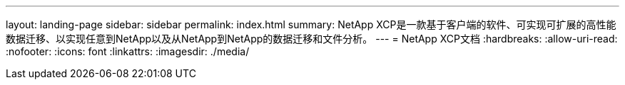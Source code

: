 ---
layout: landing-page 
sidebar: sidebar 
permalink: index.html 
summary: NetApp XCP是一款基于客户端的软件、可实现可扩展的高性能数据迁移、以实现任意到NetApp以及从NetApp到NetApp的数据迁移和文件分析。 
---
= NetApp XCP文档
:hardbreaks:
:allow-uri-read: 
:nofooter: 
:icons: font
:linkattrs: 
:imagesdir: ./media/


